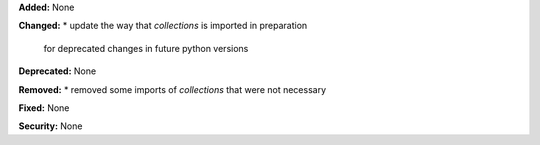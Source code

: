 **Added:** None

**Changed:** 
* update the way that `collections` is imported in preparation 
  for deprecated changes in future python versions

**Deprecated:** None

**Removed:** 
* removed some imports of `collections` that were not necessary

**Fixed:** None

**Security:** None
